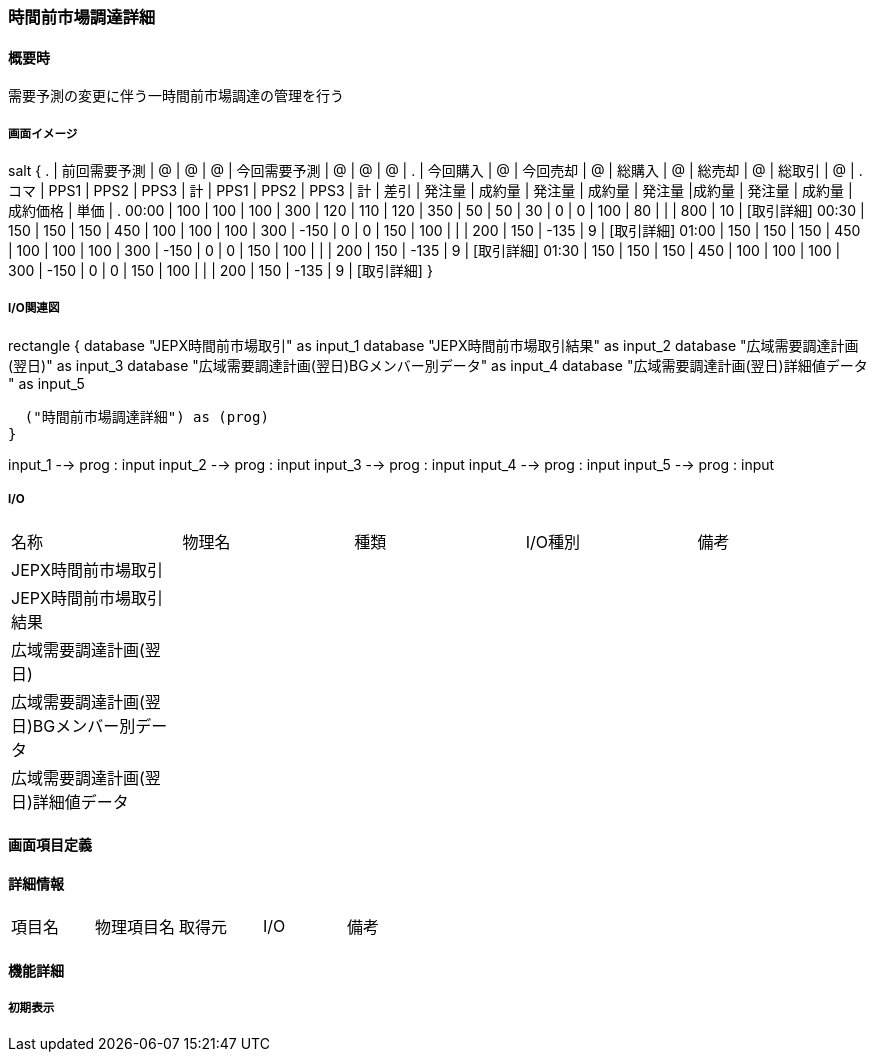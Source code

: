 === 時間前市場調達詳細

==== 概要時

[.lead]
需要予測の変更に伴う一時間前市場調達の管理を行う

===== 画面イメージ

[plantuml]
--
salt
{
  .        | 前回需要予測 | @    | @    | @   | 今回需要予測 | @    | @    | @   | .    | 今回購入 | @      | 今回売却 | @      | 総購入 | @     | 総売却 | @      | 総取引   | @    | .
  コマ     | PPS1         | PPS2 | PPS3 | 計  | PPS1         | PPS2 | PPS3 | 計  | 差引 | 発注量   | 成約量 | 発注量   | 成約量 | 発注量 |成約量 | 発注量 | 成約量 | 成約価格 | 単価 | .
  00:00    | 100          | 100  | 100  | 300 | 120          | 110  | 120  | 350 | 50   | 50       | 30     | 0        | 0      | 100    | 80    |        |        | 800      | 10   | [取引詳細]
  00:30    | 150          | 150  | 150  | 450 | 100          | 100  | 100  | 300 | -150 | 0        | 0      | 150      | 100    |        |       | 200    | 150    | -135     | 9    | [取引詳細]
  01:00    | 150          | 150  | 150  | 450 | 100          | 100  | 100  | 300 | -150 | 0        | 0      | 150      | 100    |        |       | 200    | 150    | -135     | 9    | [取引詳細]
  01:30    | 150          | 150  | 150  | 450 | 100          | 100  | 100  | 300 | -150 | 0        | 0      | 150      | 100    |        |       | 200    | 150    | -135     | 9    | [取引詳細]
}
--


===== I/O関連図

[plantuml]
--
rectangle {
  database "JEPX時間前市場取引" as input_1
  database "JEPX時間前市場取引結果" as input_2
  database "広域需要調達計画(翌日)" as input_3
  database "広域需要調達計画(翌日)BGメンバー別データ" as input_4
  database "広域需要調達計画(翌日)詳細値データ " as input_5

  ("時間前市場調達詳細") as (prog)
}

input_1 --> prog : input
input_2 --> prog : input
input_3 --> prog : input
input_4 --> prog : input
input_5 --> prog : input
--

===== I/O

|======================================
| 名称                                    | 物理名 | 種類 | I/O種別 | 備考
| JEPX時間前市場取引                      |        |      |         |
| JEPX時間前市場取引結果                  |        |      |         |
| 広域需要調達計画(翌日)                  |        |      |         |
| 広域需要調達計画(翌日)BGメンバー別データ|        |      |         |
| 広域需要調達計画(翌日)詳細値データ      |        |      |         |
|======================================

<<<

==== 画面項目定義

==== 詳細情報
|======================================
| 項目名 | 物理項目名 | 取得元 | I/O | 備考
|======================================

<<<

==== 機能詳細

===== 初期表示

<<<

